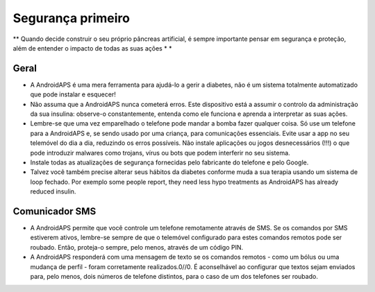 Segurança primeiro
**************************************************

** Quando decide construir o seu próprio pâncreas artificial, é sempre importante pensar em segurança e proteção, além de entender o impacto de todas as suas ações * *

Geral
==================================================

* A AndroidAPS é uma mera ferramenta para ajudá-lo a gerir a diabetes, não é um sistema totalmente automatizado que pode instalar e esquecer!
* Não assuma que a AndroidAPS nunca cometerá erros. Este dispositivo está a assumir o controlo da administração da sua insulina: observe-o constantemente, entenda como ele funciona e aprenda a interpretar as suas ações.
* Lembre-se que uma vez emparelhado o telefone pode mandar a bomba fazer qualquer coisa. Só use um telefone para a AndroidAPS e, se sendo usado por uma criança, para comunicações essenciais. Evite usar a app no seu telemóvel do dia a dia, reduzindo os erros possíveis. Não instale aplicações ou jogos desnecessários (!!!) o que pode introduzir malwares como trojans, vírus ou bots que podem interferir no seu sistema.
* Instale todas as atualizações de segurança fornecidas pelo fabricante do telefone e pelo Google.
* Talvez você também precise alterar seus hábitos da diabetes conforme muda a sua terapia usando um sistema de loop fechado. Por exemplo some people report, they need less hypo treatments as AndroidAPS has already reduced insulin.  
   
Comunicador SMS
==================================================

* A AndroidAPS permite que você controle um telefone remotamente através de SMS. Se os comandos por SMS estiverem ativos, lembre-se sempre de que o telemóvel configurado para estes comandos remotos pode ser roubado. Então, proteja-o sempre, pelo menos, através de um código PIN.
* A AndroidAPS responderá com uma mensagem de texto se os comandos remotos - como um bólus ou uma mudança de perfil - foram corretamente realizados.0//0. É aconselhável ao configurar que textos sejam enviados para, pelo menos, dois números de telefone distintos, para o caso de um dos telefones ser roubado.

.. nota:: 
   **IMPORTANT SAFETY NOTICE**

   The foundation of AndroidAPS safety features discussed in this documentation is built on the safety features of the hardware used to build your system. It is critically important that you only use a tested, fully functioning FDA or CE approved insulin pump and CGM for closing an automated insulin dosing loop. Hardware or software modifications to these components can cause unexpected insulin dosing, causing significant risk to the user. If you find or get offered broken, modified or self-made insulin pumps or CGM receivers, *do not use* these for creating an AndroidAPS system.

   Additionally, it is equally important to only use original supplies such as inserters, cannulas and insulin containers approved by the manufacturer for use with your pump or CGM. Using untested or modified supplies can cause CGM inaccuracy and insulin dosing errors. Insulin is highly dangerous when misdosed - please do not play with your life by hacking with your supplies.

   Last not least, you must not take SGLT-2 inhibitors (gliflozins) as they incalculably lower blood sugar levels.  The combination with a system that lowers basal rates in order to increase BG is especially dangerous as due to the gliflozin this rise in BG might not happen and a dangerous state of lack of insulin can happen.
